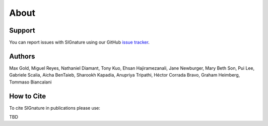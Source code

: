 About
================================================================================

Support
--------------------------------------------------------------------------------

You can report issues with SIGnature using our GitHub
`issue tracker <https://github.com/genentech/signature/issues>`__.

.. _Authors:

Authors
--------------------------------------------------------------------------------

Max Gold, Miguel Reyes, Nathaniel Diamant, Tony Kuo, Ehsan Hajiramezanali, Jane Newburger, Mary Beth Son, Pui Lee, Gabriele Scalia, Aicha BenTaieb, Sharookh Kapadia, Anupriya Tripathi, Héctor Corrada Bravo, Graham Heimberg, Tommaso Biancalani 

.. _Cite:

How to Cite
--------------------------------------------------------------------------------

To cite SIGnature in publications please use:

TBD